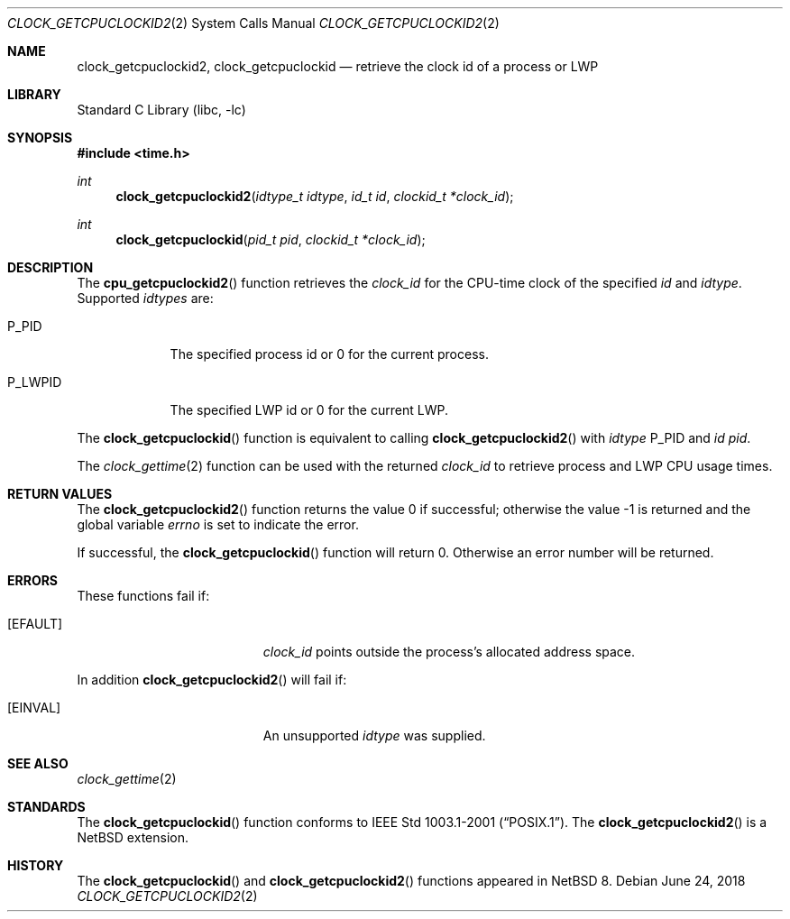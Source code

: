 .\"	$NetBSD: clock_getcpuclockid2.2,v 1.6 2018/06/25 01:21:21 dholland Exp $
.\"
.\" Copyright (c) 2016 The NetBSD Foundation, Inc.
.\" All rights reserved.
.\"
.\" This code is derived from software contributed to The NetBSD Foundation
.\" by Christos Zoulas.
.\"
.\" Redistribution and use in source and binary forms, with or without
.\" modification, are permitted provided that the following conditions
.\" are met:
.\" 1. Redistributions of source code must retain the above copyright
.\"    notice, this list of conditions and the following disclaimer.
.\" 2. Redistributions in binary form must reproduce the above copyright
.\"    notice, this list of conditions and the following disclaimer in the
.\"    documentation and/or other materials provided with the distribution.
.\"
.\" THIS SOFTWARE IS PROVIDED BY THE NETBSD FOUNDATION, INC. AND CONTRIBUTORS
.\" ``AS IS'' AND ANY EXPRESS OR IMPLIED WARRANTIES, INCLUDING, BUT NOT LIMITED
.\" TO, THE IMPLIED WARRANTIES OF MERCHANTABILITY AND FITNESS FOR A PARTICULAR
.\" PURPOSE ARE DISCLAIMED.  IN NO EVENT SHALL THE FOUNDATION OR CONTRIBUTORS
.\" BE LIABLE FOR ANY DIRECT, INDIRECT, INCIDENTAL, SPECIAL, EXEMPLARY, OR
.\" CONSEQUENTIAL DAMAGES (INCLUDING, BUT NOT LIMITED TO, PROCUREMENT OF
.\" SUBSTITUTE GOODS OR SERVICES; LOSS OF USE, DATA, OR PROFITS; OR BUSINESS
.\" INTERRUPTION) HOWEVER CAUSED AND ON ANY THEORY OF LIABILITY, WHETHER IN
.\" CONTRACT, STRICT LIABILITY, OR TORT (INCLUDING NEGLIGENCE OR OTHERWISE)
.\" ARISING IN ANY WAY OUT OF THE USE OF THIS SOFTWARE, EVEN IF ADVISED OF THE
.\" POSSIBILITY OF SUCH DAMAGE.
.\"
.Dd June 24, 2018
.Dt CLOCK_GETCPUCLOCKID2 2
.Os
.Sh NAME
.Nm clock_getcpuclockid2 ,
.Nm clock_getcpuclockid
.Nd retrieve the clock id of a process or LWP
.Sh LIBRARY
.Lb libc
.Sh SYNOPSIS
.In time.h
.Ft int
.Fn clock_getcpuclockid2 "idtype_t idtype" "id_t id" "clockid_t *clock_id"
.Ft int
.Fn clock_getcpuclockid "pid_t pid" "clockid_t *clock_id"
.Sh DESCRIPTION
The
.Fn cpu_getcpuclockid2
function retrieves the
.Fa clock_id
for the CPU-time clock of the specified
.Fa id
and
.Fa idtype .
Supported
.Fa idtypes
are:
.Bl -tag -width P_LWPID
.It Dv P_PID
The specified process id or
.Dv 0
for the current process.
.It Dv P_LWPID
The specified LWP id or
.Dv 0
for the current LWP.
.El
.Pp
The
.Fn clock_getcpuclockid
function is equivalent to calling
.Fn clock_getcpuclockid2
with
.Fa idtype
.Dv P_PID
and
.Fa id
.Fa pid .
.Pp
The
.Xr clock_gettime 2
function can be used with the returned
.Fa clock_id
to retrieve process and LWP CPU usage times.
.Sh RETURN VALUES
.Rv -std clock_getcpuclockid2
.Pp
If successful, the
.Fn clock_getcpuclockid
function will return 0.
Otherwise an error number will be returned.
.Sh ERRORS
These functions fail if:
.Bl -tag -width Er
.It Bq Er EFAULT
.Fa clock_id
points outside the process's allocated address space.
.El
.Pp
In addition
.Fn clock_getcpuclockid2
will fail if:
.Bl -tag -width Er
.It Bq Er EINVAL
An unsupported
.Fa idtype
was supplied.
.El
.Sh SEE ALSO
.Xr clock_gettime 2
.Sh STANDARDS
The
.Fn clock_getcpuclockid
function conforms to
.St -p1003.1-2001 .
The
.Fn clock_getcpuclockid2
is a
.Nx
extension.
.Sh HISTORY
The
.Fn clock_getcpuclockid
and
.Fn clock_getcpuclockid2
functions appeared in
.Nx 8 .
